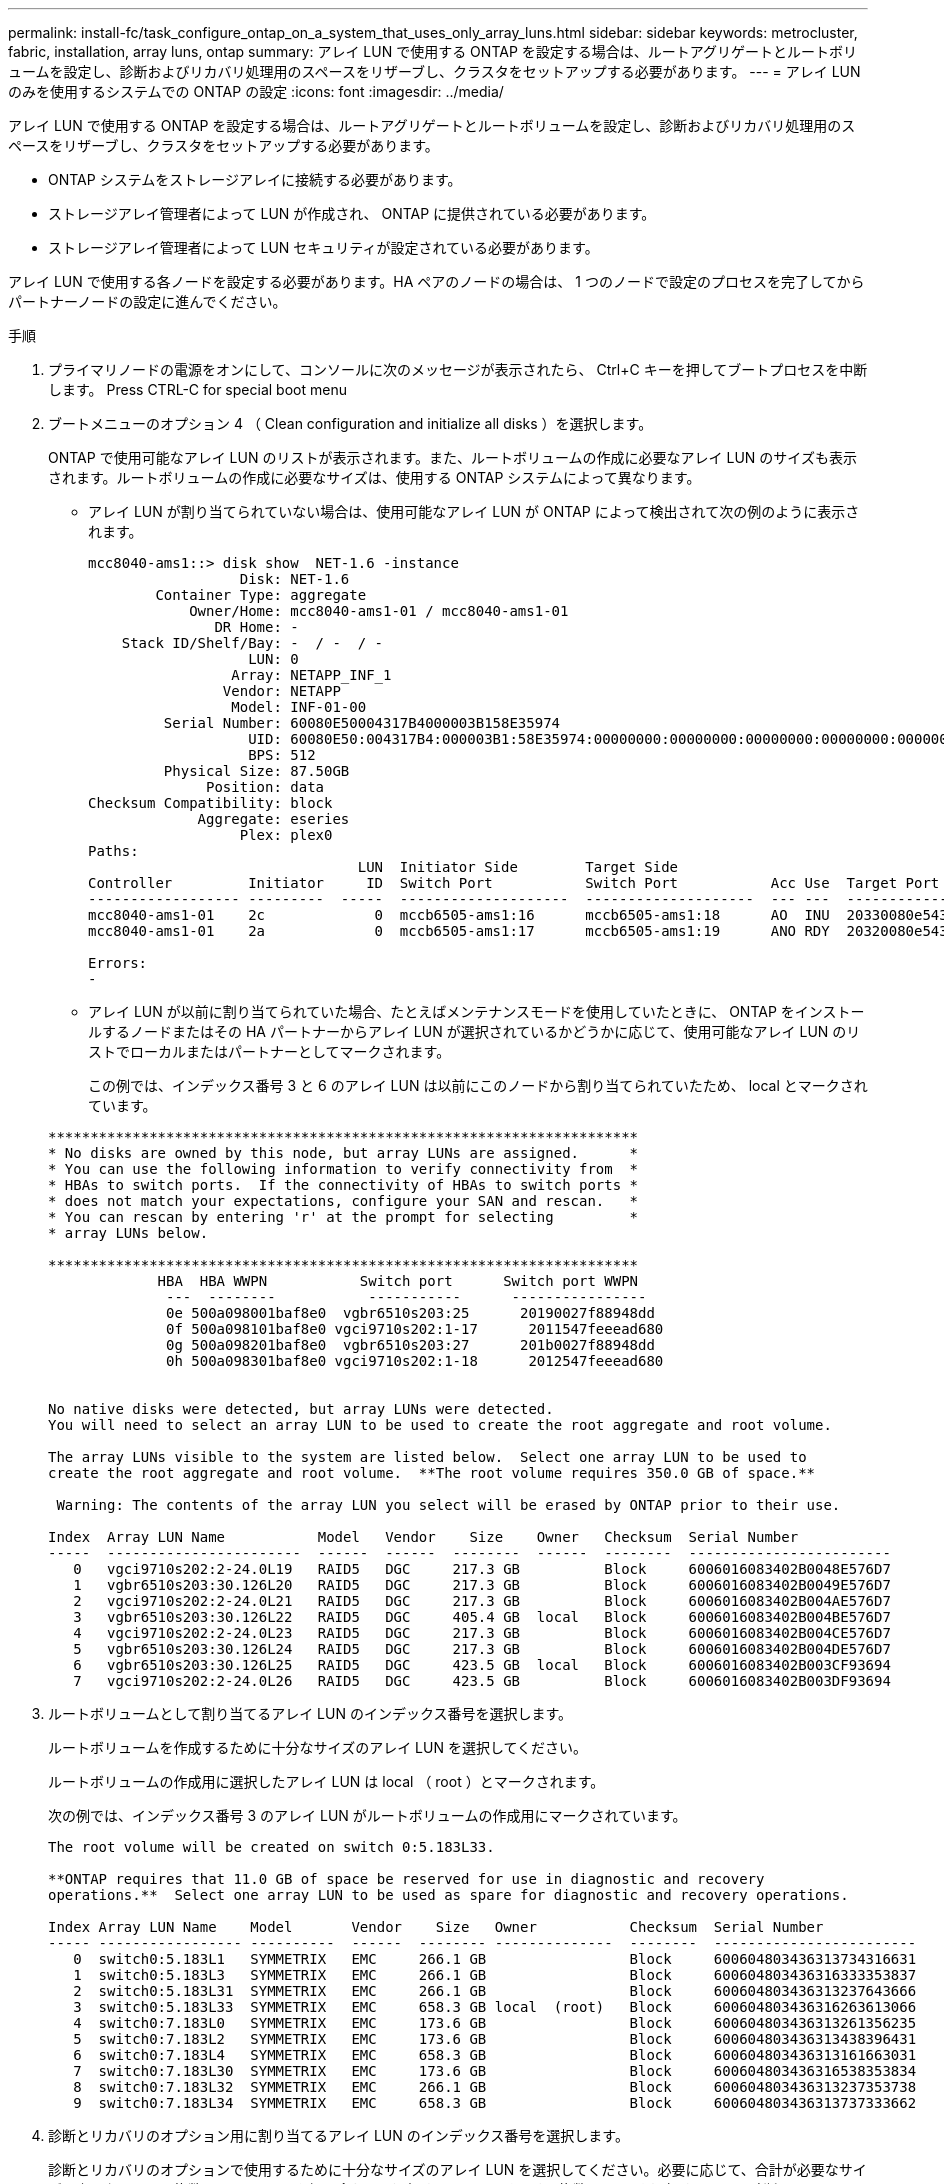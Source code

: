 ---
permalink: install-fc/task_configure_ontap_on_a_system_that_uses_only_array_luns.html 
sidebar: sidebar 
keywords: metrocluster, fabric, installation, array luns, ontap 
summary: アレイ LUN で使用する ONTAP を設定する場合は、ルートアグリゲートとルートボリュームを設定し、診断およびリカバリ処理用のスペースをリザーブし、クラスタをセットアップする必要があります。 
---
= アレイ LUN のみを使用するシステムでの ONTAP の設定
:icons: font
:imagesdir: ../media/


[role="lead"]
アレイ LUN で使用する ONTAP を設定する場合は、ルートアグリゲートとルートボリュームを設定し、診断およびリカバリ処理用のスペースをリザーブし、クラスタをセットアップする必要があります。

* ONTAP システムをストレージアレイに接続する必要があります。
* ストレージアレイ管理者によって LUN が作成され、 ONTAP に提供されている必要があります。
* ストレージアレイ管理者によって LUN セキュリティが設定されている必要があります。


アレイ LUN で使用する各ノードを設定する必要があります。HA ペアのノードの場合は、 1 つのノードで設定のプロセスを完了してからパートナーノードの設定に進んでください。

.手順
. プライマリノードの電源をオンにして、コンソールに次のメッセージが表示されたら、 Ctrl+C キーを押してブートプロセスを中断します。 Press CTRL-C for special boot menu
. ブートメニューのオプション 4 （ Clean configuration and initialize all disks ）を選択します。
+
ONTAP で使用可能なアレイ LUN のリストが表示されます。また、ルートボリュームの作成に必要なアレイ LUN のサイズも表示されます。ルートボリュームの作成に必要なサイズは、使用する ONTAP システムによって異なります。

+
** アレイ LUN が割り当てられていない場合は、使用可能なアレイ LUN が ONTAP によって検出されて次の例のように表示されます。
+
[listing]
----
mcc8040-ams1::> disk show  NET-1.6 -instance
                  Disk: NET-1.6
        Container Type: aggregate
            Owner/Home: mcc8040-ams1-01 / mcc8040-ams1-01
               DR Home: -
    Stack ID/Shelf/Bay: -  / -  / -
                   LUN: 0
                 Array: NETAPP_INF_1
                Vendor: NETAPP
                 Model: INF-01-00
         Serial Number: 60080E50004317B4000003B158E35974
                   UID: 60080E50:004317B4:000003B1:58E35974:00000000:00000000:00000000:00000000:00000000:00000000
                   BPS: 512
         Physical Size: 87.50GB
              Position: data
Checksum Compatibility: block
             Aggregate: eseries
                  Plex: plex0
Paths:
                                LUN  Initiator Side        Target Side                                                        Link
Controller         Initiator     ID  Switch Port           Switch Port           Acc Use  Target Port                TPGN    Speed      I/O KB/s          IOPS
------------------ ---------  -----  --------------------  --------------------  --- ---  -----------------------  ------  -------  ------------  ------------
mcc8040-ams1-01    2c             0  mccb6505-ams1:16      mccb6505-ams1:18      AO  INU  20330080e54317b4              1   4 Gb/S             0             0
mcc8040-ams1-01    2a             0  mccb6505-ams1:17      mccb6505-ams1:19      ANO RDY  20320080e54317b4              0   4 Gb/S             0             0

Errors:
-
----
** アレイ LUN が以前に割り当てられていた場合、たとえばメンテナンスモードを使用していたときに、 ONTAP をインストールするノードまたはその HA パートナーからアレイ LUN が選択されているかどうかに応じて、使用可能なアレイ LUN のリストでローカルまたはパートナーとしてマークされます。
+
この例では、インデックス番号 3 と 6 のアレイ LUN は以前にこのノードから割り当てられていたため、 local とマークされています。

+
[listing]
----

**********************************************************************
* No disks are owned by this node, but array LUNs are assigned.      *
* You can use the following information to verify connectivity from  *
* HBAs to switch ports.  If the connectivity of HBAs to switch ports *
* does not match your expectations, configure your SAN and rescan.   *
* You can rescan by entering 'r' at the prompt for selecting         *
* array LUNs below.

**********************************************************************
             HBA  HBA WWPN           Switch port      Switch port WWPN
              ---  --------           -----------      ----------------
              0e 500a098001baf8e0  vgbr6510s203:25      20190027f88948dd
              0f 500a098101baf8e0 vgci9710s202:1-17      2011547feeead680
              0g 500a098201baf8e0  vgbr6510s203:27      201b0027f88948dd
              0h 500a098301baf8e0 vgci9710s202:1-18      2012547feeead680


No native disks were detected, but array LUNs were detected.
You will need to select an array LUN to be used to create the root aggregate and root volume.

The array LUNs visible to the system are listed below.  Select one array LUN to be used to
create the root aggregate and root volume.  **The root volume requires 350.0 GB of space.**

 Warning: The contents of the array LUN you select will be erased by ONTAP prior to their use.

Index  Array LUN Name           Model   Vendor    Size    Owner   Checksum  Serial Number
-----  -----------------------  ------  ------  --------  ------  --------  ------------------------
   0   vgci9710s202:2-24.0L19   RAID5   DGC     217.3 GB          Block     6006016083402B0048E576D7
   1   vgbr6510s203:30.126L20   RAID5   DGC     217.3 GB          Block     6006016083402B0049E576D7
   2   vgci9710s202:2-24.0L21   RAID5   DGC     217.3 GB          Block     6006016083402B004AE576D7
   3   vgbr6510s203:30.126L22   RAID5   DGC     405.4 GB  local   Block     6006016083402B004BE576D7
   4   vgci9710s202:2-24.0L23   RAID5   DGC     217.3 GB          Block     6006016083402B004CE576D7
   5   vgbr6510s203:30.126L24   RAID5   DGC     217.3 GB          Block     6006016083402B004DE576D7
   6   vgbr6510s203:30.126L25   RAID5   DGC     423.5 GB  local   Block     6006016083402B003CF93694
   7   vgci9710s202:2-24.0L26   RAID5   DGC     423.5 GB          Block     6006016083402B003DF93694
----


. ルートボリュームとして割り当てるアレイ LUN のインデックス番号を選択します。
+
ルートボリュームを作成するために十分なサイズのアレイ LUN を選択してください。

+
ルートボリュームの作成用に選択したアレイ LUN は local （ root ）とマークされます。

+
次の例では、インデックス番号 3 のアレイ LUN がルートボリュームの作成用にマークされています。

+
[listing]
----

The root volume will be created on switch 0:5.183L33.

**ONTAP requires that 11.0 GB of space be reserved for use in diagnostic and recovery
operations.**  Select one array LUN to be used as spare for diagnostic and recovery operations.

Index Array LUN Name    Model       Vendor    Size   Owner           Checksum  Serial Number
----- ----------------- ----------  ------  -------- --------------  --------  ------------------------
   0  switch0:5.183L1   SYMMETRIX   EMC     266.1 GB                 Block     600604803436313734316631
   1  switch0:5.183L3   SYMMETRIX   EMC     266.1 GB                 Block     600604803436316333353837
   2  switch0:5.183L31  SYMMETRIX   EMC     266.1 GB                 Block     600604803436313237643666
   3  switch0:5.183L33  SYMMETRIX   EMC     658.3 GB local  (root)   Block     600604803436316263613066
   4  switch0:7.183L0   SYMMETRIX   EMC     173.6 GB                 Block     600604803436313261356235
   5  switch0:7.183L2   SYMMETRIX   EMC     173.6 GB                 Block     600604803436313438396431
   6  switch0:7.183L4   SYMMETRIX   EMC     658.3 GB                 Block     600604803436313161663031
   7  switch0:7.183L30  SYMMETRIX   EMC     173.6 GB                 Block     600604803436316538353834
   8  switch0:7.183L32  SYMMETRIX   EMC     266.1 GB                 Block     600604803436313237353738
   9  switch0:7.183L34  SYMMETRIX   EMC     658.3 GB                 Block     600604803436313737333662
----
. 診断とリカバリのオプション用に割り当てるアレイ LUN のインデックス番号を選択します。
+
診断とリカバリのオプションで使用するために十分なサイズのアレイ LUN を選択してください。必要に応じて、合計が必要なサイズ以上になるよう、複数のアレイ LUN を組み合わせて選択することもできます。複数の LUN を選択するには、診断とリカバリのオプション用に選択するアレイ LUN のすべてのインデックス番号をカンマで区切って入力する必要があります。

+
次の例では、ルートボリュームの作成用に選択したアレイ LUN 、および診断とリカバリのオプション用に選択したアレイ LUN のリストが表示されています。

+
[listing]
----

Here is a list of the selected array LUNs
Index Array LUN Name     Model      Vendor    Size    Owner          Checksum  Serial Number
----- -----------------  ---------  ------  --------  -------------  --------  ------------------------
   2  switch0:5.183L31   SYMMETRIX  EMC     266.1 GB  local          Block     600604803436313237643666
   3  switch0:5.183L33   SYMMETRIX  EMC     658.3 GB  local   (root) Block     600604803436316263613066
   4  switch0:7.183L0    SYMMETRIX  EMC     173.6 GB  local          Block     600604803436313261356235
   5  switch0:7.183L2    SYMMETRIX  EMC     173.6 GB  local          Block     600604803436313438396431
Do you want to continue (yes|no)?
----
+

NOTE: 「 no 」を選択すると、 LUN の選択が解除されます。

. インストール処理を続行するかどうかを確認するメッセージが表示されたら '*y*' と入力します
+
ルートアグリゲートとルートボリュームが作成され、残りのインストールプロセスが続行されます。

. ノード管理インターフェイスの作成に必要な詳細を入力します。
+
次の例では、ノード管理インターフェイス画面に、ノード管理インターフェイスの作成に関する確認メッセージが表示されています。

+
[listing]
----
Welcome to node setup.

You can enter the following commands at any time:
  "help" or "?" - if you want to have a question clarified,
  "back" - if you want to change previously answered questions, and
  "exit" or "quit" - if you want to quit the setup wizard.
     Any changes you made before quitting will be saved.

To accept a default or omit a question, do not enter a value.

Enter the node management interface port [e0M]:
Enter the node management interface IP address: 192.0.2.66

Enter the node management interface netmask: 255.255.255.192
Enter the node management interface default gateway: 192.0.2.7
A node management interface on port e0M with IP address 192.0.2.66 has been created.

This node has its management address assigned and is ready for cluster setup.
----


アレイ LUN で使用するすべてのノードで ONTAP を設定したら、クラスタのセットアッププロセスを完了します。

https://docs.netapp.com/ontap-9/topic/com.netapp.doc.dot-cm-ssg/home.html["ソフトウェアのセットアップ"]

* 関連情報 *

https://docs.netapp.com/ontap-9/topic/com.netapp.doc.vs-irrg/home.html["FlexArray 仮想化のインストール要件およびリファレンス"]
